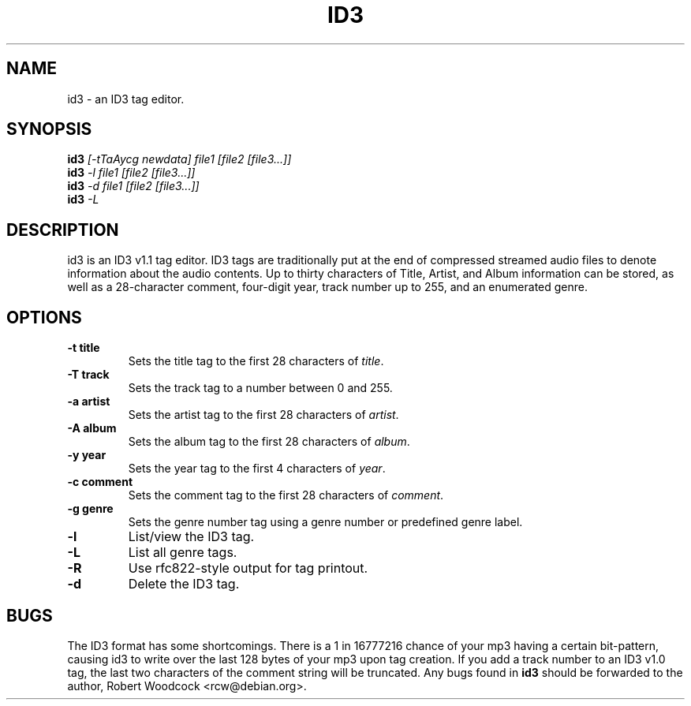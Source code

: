 .TH ID3 1
.\" NAME should be all caps, SECTION should be 1-8, maybe w/ subsection
.\" other parms are allowed: see man(7), man(1)
.SH NAME
id3 \- an ID3 tag editor.
.SH SYNOPSIS
.B id3
.I [\-tTaAycg newdata] file1 [file2 [file3...]]
.br
.B id3
.I -l file1 [file2 [file3...]]
.br
.B id3
.I -d file1 [file2 [file3...]]
.br
.B id3
.I -L
.SH "DESCRIPTION"
id3 is an ID3 v1.1 tag editor. ID3 tags are traditionally put at the end of
compressed streamed audio files to denote information about the audio
contents. Up to thirty characters of Title, Artist, and Album information
can be stored, as well as a 28-character comment, four-digit year, track
number up to 255, and an enumerated genre.
.SH OPTIONS
.TP
.B \-t title
Sets the title tag to the first 28 characters of \fItitle\fR.
.TP
.B \-T track
Sets the track tag to a number between 0 and 255.
.TP
.B \-a artist
Sets the artist tag to the first 28 characters of \fIartist\fR.
.TP
.B \-A album
Sets the album tag to the first 28 characters of \fIalbum\fR.
.TP
.B \-y year
Sets the year tag to the first 4 characters of \fIyear\fR.
.TP
.B \-c comment
Sets the comment tag to the first 28 characters of \fIcomment\fR.
.TP
.B \-g genre
Sets the genre number tag using a genre number or predefined genre label.
.TP
.B \-l
List/view the ID3 tag.
.TP
.B \-L
List all genre tags.
.TP
.B \-R
Use rfc822-style output for tag printout.
.TP
.B \-d
Delete the ID3 tag.
.SH BUGS
The ID3 format has some shortcomings. There is a 1 in 16777216 chance of
your mp3 having a certain bit-pattern, causing id3 to write over the last
128 bytes of your mp3 upon tag creation. If you add a track number to an
ID3 v1.0 tag, the last two characters of the comment string will be
truncated. Any bugs found in
.B id3
should be forwarded to the author, Robert Woodcock <rcw@debian.org>.
